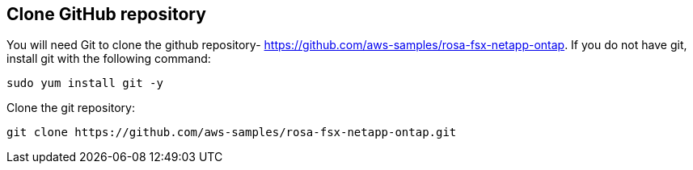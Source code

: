 
[[Clone-GitHub-repository]]
== Clone GitHub repository
You will need Git to clone the github repository- https://github.com/aws-samples/rosa-fsx-netapp-ontap[https://github.com/aws-samples/rosa-fsx-netapp-ontap]. If you do not have git, install git with the following command:

----
sudo yum install git -y
----
Clone the git repository:

----
git clone https://github.com/aws-samples/rosa-fsx-netapp-ontap.git